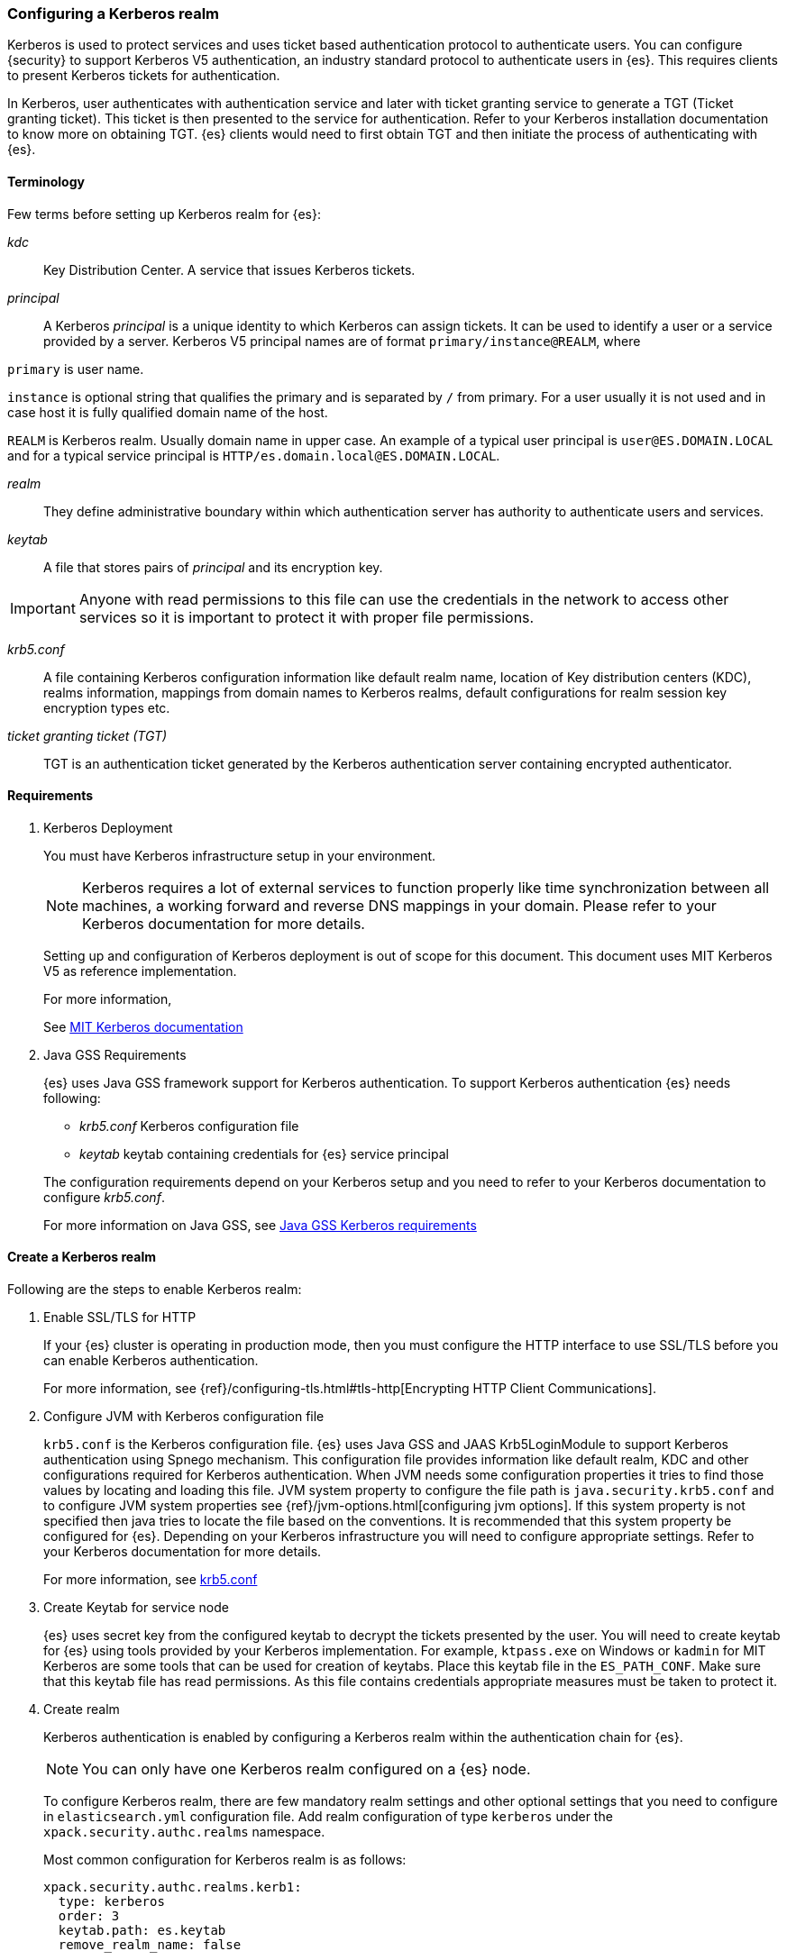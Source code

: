[role="xpack"]
[[configuring-kerberos-realm]]
=== Configuring a Kerberos realm

Kerberos is used to protect services and uses ticket based authentication
protocol to authenticate users.
You can configure {security} to support Kerberos V5 authentication,
an industry standard protocol to authenticate users in {es}.
This requires clients to present Kerberos tickets for authentication.

In Kerberos, user authenticates with authentication service and later
with ticket granting service to generate a TGT (Ticket granting ticket).
This ticket is then presented to the service for authentication.
Refer to your Kerberos installation documentation to
know more on obtaining TGT. {es} clients would need to first obtain
TGT and then initiate the process of authenticating with {es}.

==== Terminology

Few terms before setting up Kerberos realm for {es}:

_kdc_::
Key Distribution Center. A service that issues Kerberos tickets.

_principal_::
A Kerberos _principal_  is a unique identity to which Kerberos can assign
tickets. It can be used to identify a user or a service provided by a
server.
Kerberos V5 principal names are of format `primary/instance@REALM`, where

`primary` is user name.

`instance` is optional string that qualifies the primary and is separated
by `/` from primary. For a user usually it is not used and in case host
it is fully qualified domain name of the host.

`REALM` is Kerberos realm. Usually domain name in upper case.
An example of a typical user principal is `user@ES.DOMAIN.LOCAL` and for
a typical service principal is `HTTP/es.domain.local@ES.DOMAIN.LOCAL`.

_realm_::
They define administrative boundary within which authentication server
has authority to authenticate users and services.

_keytab_::
A file that stores pairs of _principal_  and its encryption key.

IMPORTANT: Anyone with read permissions to this file can use the
credentials in the network to access other services so it is important
to protect it with proper file permissions.

_krb5.conf_::
A file containing Kerberos configuration information like default realm
name, location of Key distribution centers (KDC), realms information,
mappings from domain names to Kerberos realms, default configurations for
realm session key encryption types etc.

_ticket granting ticket (TGT)_::
TGT is an authentication ticket generated by the Kerberos authentication
server containing encrypted authenticator.

==== Requirements

. Kerberos Deployment
+
--
You must have Kerberos infrastructure setup in your environment.

NOTE: Kerberos requires a lot of external services to function properly
like time synchronization between all machines, a working forward and
reverse DNS mappings in your domain. Please refer to your Kerberos
documentation for more details.

Setting up and configuration of Kerberos deployment is out of scope for
this document. This document uses MIT Kerberos V5 as reference
implementation.

For more information,

See http://web.mit.edu/kerberos/www/index.html[MIT Kerberos documentation]
--

. Java GSS Requirements
+
--

{es} uses Java GSS framework support for Kerberos authentication.
To support Kerberos authentication {es} needs following:

- _krb5.conf_ Kerberos configuration file

- _keytab_ keytab containing credentials for {es} service principal

The configuration requirements depend on your Kerberos setup and you
need to refer to your Kerberos documentation to configure _krb5.conf_.

For more information on Java GSS, see https://docs.oracle.com/javase/10/security/kerberos-requirements1.htm[Java GSS Kerberos requirements]
--

==== Create a Kerberos realm

Following are the steps to enable Kerberos realm:

. Enable SSL/TLS for HTTP
+
--

If your {es} cluster is operating in production mode, then you must
configure the HTTP interface to use SSL/TLS before you can enable
Kerberos authentication.

For more information, see
{ref}/configuring-tls.html#tls-http[Encrypting HTTP Client Communications].

--

. Configure JVM with Kerberos configuration file
+
--

`krb5.conf` is the Kerberos configuration file. {es} uses Java GSS and
JAAS Krb5LoginModule to support Kerberos authentication using Spnego
mechanism. This configuration file provides information like default realm,
KDC and other configurations required for Kerberos authentication.
When JVM needs some configuration properties it tries to find those values
by locating and loading this file. JVM system property to configure the
file path is `java.security.krb5.conf` and to configure JVM system properties
see {ref}/jvm-options.html[configuring jvm options]. If this system property
is not specified then java tries to locate the file based on the conventions.
It is recommended that this system property be configured for {es}.
Depending on your Kerberos infrastructure you will need to configure
appropriate settings. Refer to your Kerberos documentation for more
details.

For more information, see http://web.mit.edu/kerberos/krb5-latest/doc/admin/conf_files/krb5_conf.html[krb5.conf]

--

. Create Keytab for service node
+
--

{es} uses secret key from the configured keytab to decrypt the tickets
presented by the user. You will need to create keytab for {es} using tools
provided by your Kerberos implementation. For example, `ktpass.exe` on
Windows or `kadmin` for MIT Kerberos are some tools that can be used
for creation of keytabs. Place this keytab file in the `ES_PATH_CONF`.
Make sure that this keytab file has read permissions. As this file contains
credentials appropriate measures must be taken to protect it.

--

. Create realm
+
--

Kerberos authentication is enabled by configuring a Kerberos realm
within the authentication chain for {es}.

NOTE: You can only have one Kerberos realm configured on a {es} node.

To configure Kerberos realm, there are few mandatory realm settings and
other optional settings that you need to configure in `elasticsearch.yml`
configuration file. Add realm configuration of type `kerberos` under
the `xpack.security.authc.realms` namespace.

Most common configuration for Kerberos realm is as follows:

[source, yaml]
------------------------------------------------------------
xpack.security.authc.realms.kerb1:
  type: kerberos
  order: 3
  keytab.path: es.keytab
  remove_realm_name: false
------------------------------------------------------------

The `username` is extracted from the ticket presented by user and usually
is of format `username@REALM`. This `username` can then be used for mapping
roles to the user. There is a realm setting `remove_realm_name` which when
set to `true` removes the realm part (`@REALM`) and the resultant
`username` can then be used for role mapping.

For detailed information of available realm settings,
see {ref}/security-settings.html#ref-kerberos-settings[Kerberos realm settings].

--

. Restart {es}

. Map roles to Kerberos user
+
--

The `kerberos` realm enables you to map Kerberos users to the roles.
This role mapping can be configured via the
{ref}/security-api-role-mapping.html[role-mapping API] or by using a file
stored on each node. You identify user by its `username` field.

The following example maps `user@REALM` to roles `monitoring`, `user`.

Configured via the role-mapping API:
[source,js]
--------------------------------------------------
POST _xpack/security/role_mapping/kerbrolemapping
{
  "roles" : [ "monitoring" , "user" ],
  "enabled": true,
  "rules" : {
    "field" : { "username" : "user@REALM" }
  }
}
--------------------------------------------------
// CONSOLE

--

